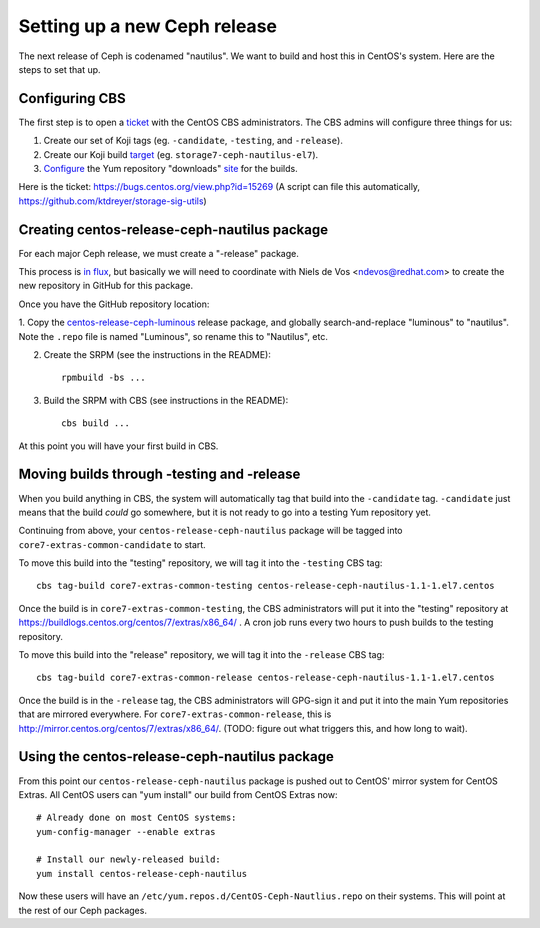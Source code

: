 Setting up a new Ceph release
=============================

The next release of Ceph is codenamed "nautilus". We want to build and host
this in CentOS's system. Here are the steps to set that up.

Configuring CBS
---------------

The first step is to open a `ticket <https://bugs.centos.org/>`_ with the
CentOS CBS administrators. The CBS admins will configure three things for us:

1. Create our set of Koji tags (eg. ``-candidate``, ``-testing``, and
   ``-release``).

2. Create our Koji build `target <http://cbs.centos.org/koji/buildtargets>`_
   (eg. ``storage7-ceph-nautilus-el7``).

3. `Configure <https://wiki.centos.org/SIGGuide/Content/BuildLogs>`_ the Yum
   repository "downloads" `site <https://buildlogs.centos.org/centos/7/>`_ for
   the builds.
   
Here is the ticket: https://bugs.centos.org/view.php?id=15269 (A script can
file this automatically, https://github.com/ktdreyer/storage-sig-utils)

Creating centos-release-ceph-nautilus package
---------------------------------------------

For each major Ceph release, we must create a "-release" package.

This process is `in flux
<https://lists.centos.org/pipermail/centos-devel/2018-November/017093.html>`_,
but basically we will need to coordinate with Niels de Vos <ndevos@redhat.com>
to create the new repository in GitHub for this package.

Once you have the GitHub repository location:

1. Copy the `centos-release-ceph-luminous
<https://github.com/CentOS-Storage-SIG/centos-release-ceph-luminous>`_ release
package, and globally search-and-replace "luminous" to "nautilus". Note the
``.repo`` file is named "Luminous", so rename this to "Nautilus", etc.

2. Create the SRPM (see the instructions in the README)::

    rpmbuild -bs ...

3. Build the SRPM with CBS (see instructions in the README)::

    cbs build ...

At this point you will have your first build in CBS.

Moving builds through -testing and -release
-------------------------------------------

When you build anything in CBS, the system will automatically tag that build
into the ``-candidate`` tag. ``-candidate`` just means that the build *could*
go somewhere, but it is not ready to go into a testing Yum repository yet.

Continuing from above, your ``centos-release-ceph-nautilus`` package will be
tagged into ``core7-extras-common-candidate`` to start.

To move this build into the "testing" repository, we will tag it into the
``-testing`` CBS tag::

    cbs tag-build core7-extras-common-testing centos-release-ceph-nautilus-1.1-1.el7.centos

Once the build is in ``core7-extras-common-testing``, the CBS administrators
will put it into the "testing" repository at
https://buildlogs.centos.org/centos/7/extras/x86_64/ . A cron job runs every
two hours to push builds to the testing repository.

To move this build into the "release" repository, we will tag it into the
``-release`` CBS tag::

    cbs tag-build core7-extras-common-release centos-release-ceph-nautilus-1.1-1.el7.centos

Once the build is in the ``-release`` tag, the CBS administrators will GPG-sign
it and put it into the main Yum repositories that are mirrored everywhere. For
``core7-extras-common-release``, this is
http://mirror.centos.org/centos/7/extras/x86_64/.  (TODO: figure out what
triggers this, and how long to wait).

Using the centos-release-ceph-nautilus package
----------------------------------------------

From this point our ``centos-release-ceph-nautilus`` package is pushed out to
CentOS' mirror system for CentOS Extras. All CentOS users can "yum install" our
build from CentOS Extras now::

    # Already done on most CentOS systems:
    yum-config-manager --enable extras

    # Install our newly-released build: 
    yum install centos-release-ceph-nautilus

Now these users will have an ``/etc/yum.repos.d/CentOS-Ceph-Nautlius.repo`` on
their systems. This will point at the rest of our Ceph packages.
